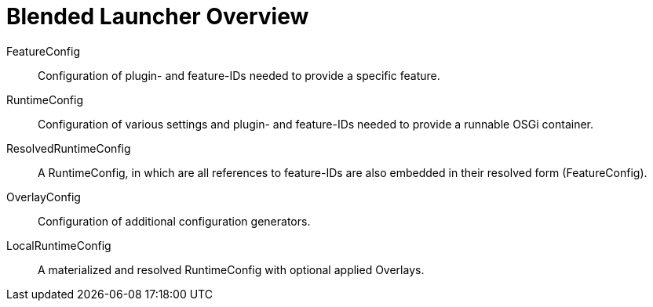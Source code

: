 = Blended Launcher Overview

FeatureConfig::
Configuration of plugin- and feature-IDs needed to provide a specific feature.

RuntimeConfig::
Configuration of various settings and plugin- and feature-IDs needed to provide a runnable OSGi container. 

ResolvedRuntimeConfig::
A RuntimeConfig, in which are all references to feature-IDs are also embedded in their resolved form (FeatureConfig).

OverlayConfig::
Configuration of additional configuration generators.

LocalRuntimeConfig::
A materialized and resolved RuntimeConfig with optional applied Overlays.